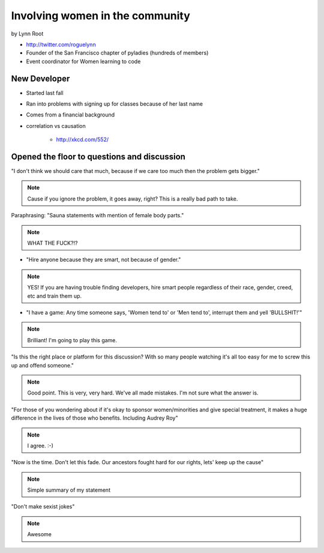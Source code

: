 ================================
Involving women in the community
================================

by Lynn Root

* http://twitter.com/roguelynn
* Founder of the San Francisco chapter of pyladies (hundreds of members)
* Event coordinator for Women learning to code

New Developer
==============

* Started last fall
* Ran into problems with signing up for classes because of her last name
* Comes from a financial background
* correlation vs causation

    * http://xkcd.com/552/

Opened the floor to questions and discussion
============================================================

"I don't think we should care that much, because if we care too much then the problem gets bigger."

.. note:: Cause if you ignore the problem, it goes away, right? This is a really bad path to take.

Paraphrasing: "Sauna statements with mention of female body parts."

.. note:: WHAT THE FUCK?!?

* "Hire anyone because they are smart, not because of gender."

.. note:: YES! If you are having trouble finding developers, hire smart people regardless of their race, gender, creed, etc and train them up.

* "I have a game: Any time someone says, 'Women tend to' or 'Men tend to', interrupt them and yell 'BULLSHIT!'"

.. note:: Brilliant! I'm going to play this game.

"Is this the right place or platform for this discussion? With so many people watching it's all too easy for me to screw this up and offend someone."

.. note:: Good point. This is very, very hard. We've all made mistakes. I'm not sure what the answer is.

"For those of you wondering about if it's okay to sponsor women/minorities and give special treatment, it makes a huge difference in the lives of those who benefits. Including Audrey Roy"

.. note:: I agree. :-)

"Now is the time. Don't let this fade. Our ancestors fought hard for our rights, lets' keep up the cause"

.. note:: Simple summary of my statement

"Don't make sexist jokes"

.. note:: Awesome